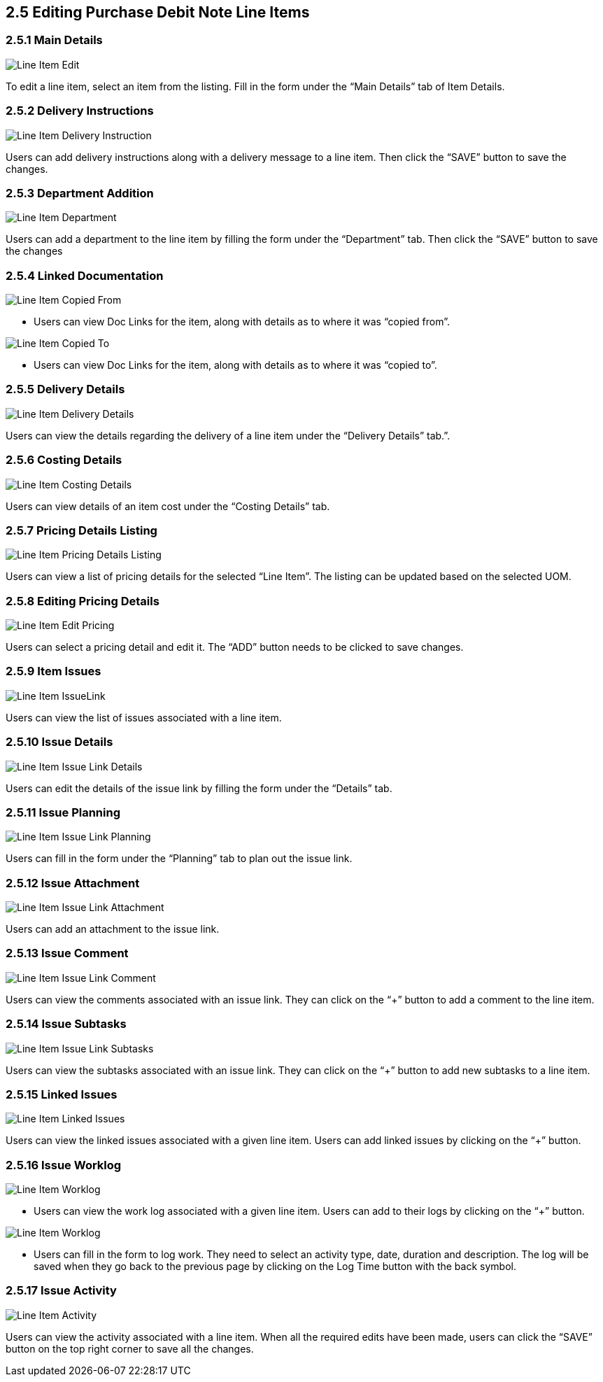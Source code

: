 [#h3_internal-purchase-debit-note-applet_line_item_listing_edit]
==  2.5 Editing Purchase Debit Note Line Items

=== 2.5.1 Main Details

image::InternalPurchaseDebitNote-LineItem-Edit.png[Line Item Edit, align = "center"]

To edit a line item, select an item from the listing. Fill in the form under the “Main Details” tab of Item Details.

=== 2.5.2 Delivery Instructions

image::InternalPurchaseDebitNote-LineItem-DeliveryInstruction.png[Line Item Delivery Instruction, align = "center"]

Users can add delivery instructions along with a delivery message to a line item. Then click the “SAVE” button to save the changes.


=== 2.5.3 Department Addition

image::InternalPurchaseDebitNote-LineItems-Department.png[Line Item Department, align = "center"]

Users can add a department to the line item by filling the form under the “Department” tab. Then click the “SAVE” button to save the changes


=== 2.5.4 Linked Documentation

image::InternalPurchaseDebitNote-LineItems-DocLink.png[Line Item Copied From, align = "center"]

* Users can view Doc Links for the item, along with details as to where it was “copied from”. 


image::InternalPurchaseDebitNote-LineItems-DocLinkCopyTo.png[Line Item Copied To, align = "center"]

* Users can view Doc Links for the item, along with details as to where it was “copied to”. 




=== 2.5.5 Delivery Details

image::InternalPurchaseDebitNote-LineItems-DeliveryDetails.png[Line Item Delivery Details, align = "center"]

Users can view the details regarding the delivery of a line item under the “Delivery Details” tab.”. 


=== 2.5.6 Costing Details

image::InternalPurchaseDebitNote-LineItems-CostingDetails.png[Line Item Costing Details, align = "center"]

Users can view details of an item cost under the “Costing Details” tab.


=== 2.5.7 Pricing Details Listing

image::InternalPurchaseDebitNote-LineItems-PricingDetailsListing.png[Line Item Pricing Details Listing, align = "center"]

Users can view a list of pricing details for the selected “Line Item”. The listing can be updated based on the selected UOM.


=== 2.5.8 Editing Pricing Details

image::InternalPurchaseDebitNote-LineItems-EditPricingBtn.png[Line Item Edit Pricing, align = "center"]

Users can select a pricing detail and edit it. The “ADD” button needs to be clicked to save changes.


=== 2.5.9 Item Issues

image::InternalPurchaseDebitNote-LineItems-IssueLink.png[Line Item IssueLink, align = "center"]

Users can view the list of issues associated with a line item.


=== 2.5.10 Issue Details

image::InternalPurchaseDebitNote-LineItems-IssueLinkDetails.png[Line Item Issue Link Details, align = "center"]

Users can edit the details of the issue link by filling the form under the “Details” tab.


=== 2.5.11 Issue Planning

image::InternalPurchaseDebitNote-LineItems-IssueLinkPlanning.png[Line Item Issue Link Planning, align = "center"]

Users can fill in the form under the “Planning” tab to plan out the issue link.


=== 2.5.12 Issue Attachment

image::InternalPurchaseDebitNote-LineItems-IssueLinkAttachment.png[Line Item Issue Link Attachment, align = "center"]

Users can add an attachment to the issue link.


=== 2.5.13 Issue Comment

image::InternalPurchaseDebitNote-LineItems-IssueLinkComment.png[Line Item Issue Link Comment, align = "center"]

Users can view the comments associated with an issue link. They can click on the “+” button to add a comment to the line item.


=== 2.5.14 Issue Subtasks

image::InternalPurchaseDebitNote-LineItems-IssueLinkSubtasks.png[Line Item Issue Link Subtasks, align = "center"]

Users can view the subtasks associated with an issue link. They can click on the “+” button to add new subtasks to a line item.


=== 2.5.15 Linked Issues

image::InternalPurchaseDebitNote-LineItems-IssueLinkLinkedIssues.png[Line Item Linked Issues, align = "center"]

Users can view the linked issues associated with a given line item. Users can add linked issues by clicking on the “+” button.



=== 2.5.16 Issue Worklog

image::InternalPurchaseDebitNote-LineItems-IssueLinkCreateWorklogs.png[Line Item Worklog, align = "center"]

* Users can view the work log associated with a given line item. Users can add to their logs by clicking on the “+” button.


image::InternalPurchaseDebitNote-LineItems-IssueLinkWorklog.png[Line Item Worklog, align = "center"]

* Users can fill in the form to log work. They need to select an activity type, date, duration and description. The log will be saved when they go back to the previous page by clicking on the Log Time button with the back symbol.


=== 2.5.17 Issue Activity

image::InternalPurchaseDebitNote-LineItems-IssueLinkActivity.png[Line Item Activity, align = "center"]

Users can view the activity associated with a line item. When all the required edits have been made, users can click the “SAVE” button on the top right corner to save all the changes.
